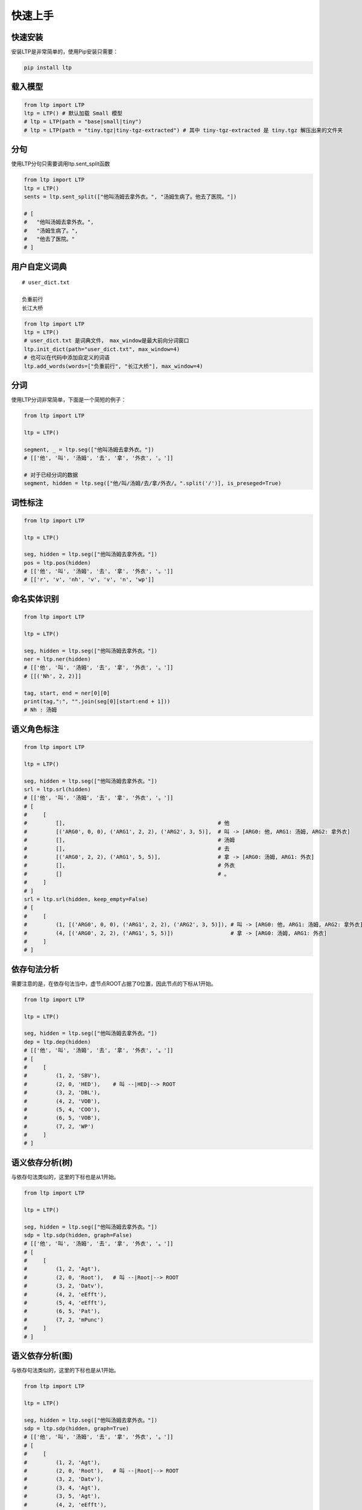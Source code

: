 快速上手
========

快速安装
-----------

安装LTP是非常简单的，使用Pip安装只需要：

.. code-block:: sh

    pip install ltp

载入模型
--------------------------

.. code-block:: python

    from ltp import LTP
    ltp = LTP() # 默认加载 Small 模型
    # ltp = LTP(path = "base|small|tiny")
    # ltp = LTP(path = "tiny.tgz|tiny-tgz-extracted") # 其中 tiny-tgz-extracted 是 tiny.tgz 解压出来的文件夹

分句
--------------------------

使用LTP分句只需要调用ltp.sent_split函数

.. code-block:: python

    from ltp import LTP
    ltp = LTP()
    sents = ltp.sent_split(["他叫汤姆去拿外衣。", "汤姆生病了。他去了医院。"])

    # [
    #   "他叫汤姆去拿外衣。",
    #   "汤姆生病了。",
    #   "他去了医院。"
    # ]

用户自定义词典
-------------------

::

    # user_dict.txt

    负重前行
    长江大桥

.. code-block:: python

    from ltp import LTP
    ltp = LTP()
    # user_dict.txt 是词典文件， max_window是最大前向分词窗口
    ltp.init_dict(path="user_dict.txt", max_window=4)
    # 也可以在代码中添加自定义的词语
    ltp.add_words(words=["负重前行", "长江大桥"], max_window=4)


分词
------------------

使用LTP分词非常简单，下面是一个简短的例子：

.. code-block:: python

    from ltp import LTP

    ltp = LTP()

    segment, _ = ltp.seg(["他叫汤姆去拿外衣。"])
    # [['他', '叫', '汤姆', '去', '拿', '外衣', '。']]

    # 对于已经分词的数据
    segment, hidden = ltp.seg(["他/叫/汤姆/去/拿/外衣/。".split('/')], is_preseged=True)


词性标注
------------------

.. code-block:: python

    from ltp import LTP

    ltp = LTP()

    seg, hidden = ltp.seg(["他叫汤姆去拿外衣。"])
    pos = ltp.pos(hidden)
    # [['他', '叫', '汤姆', '去', '拿', '外衣', '。']]
    # [['r', 'v', 'nh', 'v', 'v', 'n', 'wp']]

命名实体识别
------------------


.. code-block:: python

    from ltp import LTP

    ltp = LTP()

    seg, hidden = ltp.seg(["他叫汤姆去拿外衣。"])
    ner = ltp.ner(hidden)
    # [['他', '叫', '汤姆', '去', '拿', '外衣', '。']]
    # [[('Nh', 2, 2)]]

    tag, start, end = ner[0][0]
    print(tag,":", "".join(seg[0][start:end + 1]))
    # Nh : 汤姆



语义角色标注
------------------

.. code-block:: python

    from ltp import LTP

    ltp = LTP()

    seg, hidden = ltp.seg(["他叫汤姆去拿外衣。"])
    srl = ltp.srl(hidden)
    # [['他', '叫', '汤姆', '去', '拿', '外衣', '。']]
    # [
    #     [
    #         [],                                                # 他
    #         [('ARG0', 0, 0), ('ARG1', 2, 2), ('ARG2', 3, 5)],  # 叫 -> [ARG0: 他, ARG1: 汤姆, ARG2: 拿外衣]
    #         [],                                                # 汤姆
    #         [],                                                # 去
    #         [('ARG0', 2, 2), ('ARG1', 5, 5)],                  # 拿 -> [ARG0: 汤姆, ARG1: 外衣]
    #         [],                                                # 外衣
    #         []                                                 # 。
    #     ]
    # ]
    srl = ltp.srl(hidden, keep_empty=False)
    # [
    #     [
    #         (1, [('ARG0', 0, 0), ('ARG1', 2, 2), ('ARG2', 3, 5)]), # 叫 -> [ARG0: 他, ARG1: 汤姆, ARG2: 拿外衣]
    #         (4, [('ARG0', 2, 2), ('ARG1', 5, 5)])                  # 拿 -> [ARG0: 汤姆, ARG1: 外衣]
    #     ]
    # ]



依存句法分析
------------------

需要注意的是，在依存句法当中，虚节点ROOT占据了0位置，因此节点的下标从1开始。

.. code-block:: python

    from ltp import LTP

    ltp = LTP()

    seg, hidden = ltp.seg(["他叫汤姆去拿外衣。"])
    dep = ltp.dep(hidden)
    # [['他', '叫', '汤姆', '去', '拿', '外衣', '。']]
    # [
    #     [
    #         (1, 2, 'SBV'),
    #         (2, 0, 'HED'),    # 叫 --|HED|--> ROOT
    #         (3, 2, 'DBL'),
    #         (4, 2, 'VOB'),
    #         (5, 4, 'COO'),
    #         (6, 5, 'VOB'),
    #         (7, 2, 'WP')
    #     ]
    # ]



语义依存分析(树)
------------------

与依存句法类似的，这里的下标也是从1开始。

.. code-block:: python

    from ltp import LTP

    ltp = LTP()

    seg, hidden = ltp.seg(["他叫汤姆去拿外衣。"])
    sdp = ltp.sdp(hidden, graph=False)
    # [['他', '叫', '汤姆', '去', '拿', '外衣', '。']]
    # [
    #     [
    #         (1, 2, 'Agt'),
    #         (2, 0, 'Root'),   # 叫 --|Root|--> ROOT
    #         (3, 2, 'Datv'),
    #         (4, 2, 'eEfft'),
    #         (5, 4, 'eEfft'),
    #         (6, 5, 'Pat'),
    #         (7, 2, 'mPunc')
    #     ]
    # ]


语义依存分析(图)
------------------

与依存句法类似的，这里的下标也是从1开始。

.. code-block:: python

    from ltp import LTP

    ltp = LTP()

    seg, hidden = ltp.seg(["他叫汤姆去拿外衣。"])
    sdp = ltp.sdp(hidden, graph=True)
    # [['他', '叫', '汤姆', '去', '拿', '外衣', '。']]
    # [
    #     [
    #         (1, 2, 'Agt'),
    #         (2, 0, 'Root'),   # 叫 --|Root|--> ROOT
    #         (3, 2, 'Datv'),
    #         (3, 4, 'Agt'),
    #         (3, 5, 'Agt'),
    #         (4, 2, 'eEfft'),
    #         (5, 4, 'eEfft'),
    #         (6, 5, 'Pat'),
    #         (7, 2, 'mPunc')
    #     ]
    # ]


LTP Server
------------------------------

LTP Server 是对 LTP 的一个简单包装，依赖于 tornado，使用方式如下：

.. code-block:: bash

    pip install ltp, tornado
    python utils/server.py serve
